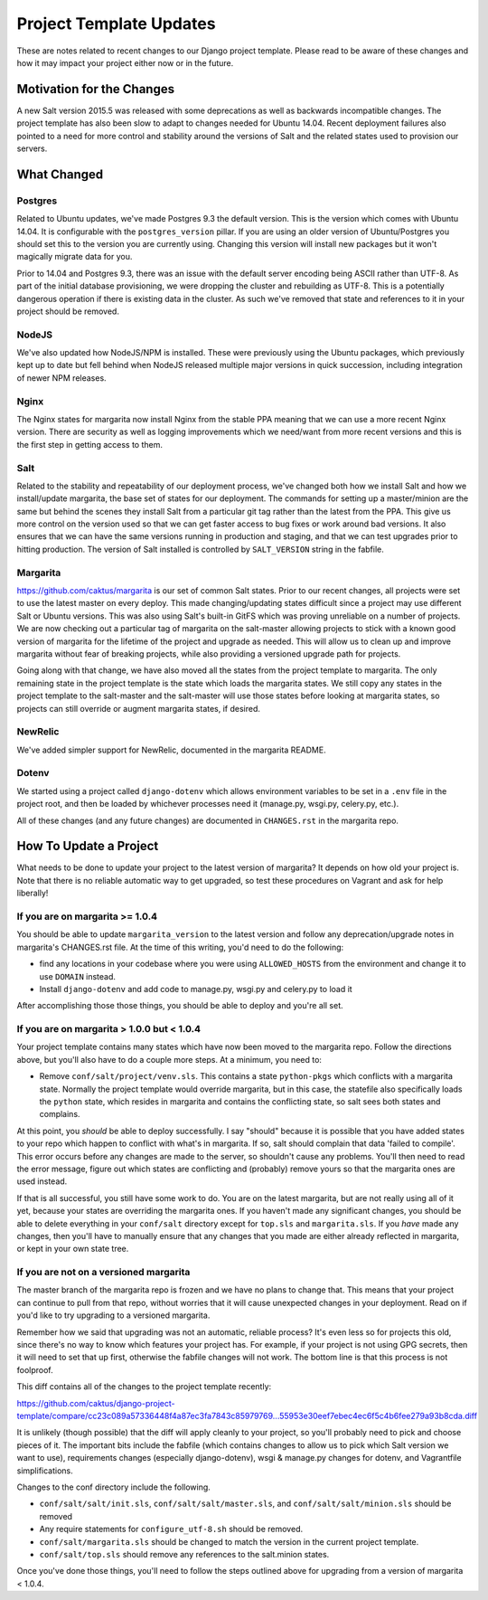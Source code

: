 Project Template Updates
========================

These are notes related to recent changes to our Django project template. Please read to be aware of
these changes and how it may impact your project either now or in the future.

Motivation for the Changes
--------------------------

A new Salt version 2015.5 was released with some deprecations as well as backwards incompatible
changes. The project template has also been slow to adapt to changes needed for Ubuntu 14.04. Recent
deployment failures also pointed to a need for more control and stability around the versions of
Salt and the related states used to provision our servers.

What Changed
------------

Postgres
~~~~~~~~
Related to Ubuntu updates, we've made Postgres 9.3 the default version. This is the version which
comes with Ubuntu 14.04. It is configurable with the ``postgres_version`` pillar. If you are using an
older version of Ubuntu/Postgres you should set this to the version you are currently using.
Changing this version will install new packages but it won't magically migrate data for you.

Prior to 14.04 and Postgres 9.3, there was an issue with the default server encoding being ASCII
rather than UTF-8. As part of the initial database provisioning, we were dropping the cluster and
rebuilding as UTF-8. This is a potentially dangerous operation if there is existing data in the
cluster. As such we've removed that state and references to it in your project should be removed.

NodeJS
~~~~~~
We've also updated how NodeJS/NPM is installed. These were previously using the Ubuntu packages,
which previously kept up to date but fell behind when NodeJS released multiple major versions in
quick succession, including integration of newer NPM releases.

Nginx
~~~~~
The Nginx states for margarita now install Nginx from the stable PPA meaning that we can use a more
recent Nginx version. There are security as well as logging improvements which we need/want from
more recent versions and this is the first step in getting access to them.

Salt
~~~~
Related to the stability and repeatability of our deployment process, we've changed both how we
install Salt and how we install/update margarita, the base set of states for our deployment. The
commands for setting up a master/minion are the same but behind the scenes they install Salt from a
particular git tag rather than the latest from the PPA. This give us more control on the version
used so that we can get faster access to bug fixes or work around bad versions. It also ensures that
we can have the same versions running in production and staging, and that we can test upgrades prior
to hitting production. The version of Salt installed is controlled by ``SALT_VERSION`` string in the
fabfile.

Margarita
~~~~~~~~~
https://github.com/caktus/margarita is our set of common Salt states. Prior to our recent changes,
all projects were set to use the latest master on every deploy. This made changing/updating states
difficult since a project may use different Salt or Ubuntu versions. This was also using Salt's
built-in GitFS which was proving unreliable on a number of projects. We are now checking out a
particular tag of margarita on the salt-master allowing projects to stick with a known good version
of margarita for the lifetime of the project and upgrade as needed. This will allow us to clean up
and improve margarita without fear of breaking projects, while also providing a versioned upgrade
path for projects.

Going along with that change, we have also moved all the states from the project template to
margarita. The only remaining state in the project template is the state which loads the margarita
states. We still copy any states in the project template to the salt-master and the salt-master will
use those states before looking at margarita states, so projects can still override or augment
margarita states, if desired.

NewRelic
~~~~~~~~
We've added simpler support for NewRelic, documented in the margarita README.

Dotenv
~~~~~~
We started using a project called ``django-dotenv`` which allows environment variables to be set in a
``.env`` file in the project root, and then be loaded by whichever processes need it (manage.py,
wsgi.py, celery.py, etc.).

All of these changes (and any future changes) are documented in ``CHANGES.rst`` in the margarita repo.

How To Update a Project
-----------------------

What needs to be done to update your project to the latest version of margarita? It depends on how
old your project is. Note that there is no reliable automatic way to get upgraded, so test these
procedures on Vagrant and ask for help liberally!

If you are on margarita >= 1.0.4
~~~~~~~~~~~~~~~~~~~~~~~~~~~~~~~~

You should be able to update ``margarita_version`` to the latest version and follow any
deprecation/upgrade notes in margarita's CHANGES.rst file. At the time of this writing, you'd need
to do the following:

* find any locations in your codebase where you were using ``ALLOWED_HOSTS`` from the environment and
  change it to use ``DOMAIN`` instead.
* Install ``django-dotenv`` and add code to manage.py, wsgi.py and celery.py to load it

After accomplishing those those things, you should be able to deploy and you're all set.

If you are on margarita > 1.0.0 but < 1.0.4
~~~~~~~~~~~~~~~~~~~~~~~~~~~~~~~~~~~~~~~~~~~

Your project template contains many states which have now been moved to the margarita repo. Follow
the directions above, but you'll also have to do a couple more steps. At a minimum, you need to:

* Remove ``conf/salt/project/venv.sls``. This contains a state ``python-pkgs`` which conflicts with a
  margarita state. Normally the project template would override margarita, but in this case, the
  statefile also specifically loads the ``python`` state, which resides in margarita and contains
  the conflicting state, so salt sees both states and complains.

At this point, you *should* be able to deploy successfully. I say "should" because it is possible
that you have added states to your repo which happen to conflict with what's in margarita. If so,
salt should complain that data 'failed to compile'. This error occurs before any changes are made to
the server, so shouldn't cause any problems. You'll then need to read the error message, figure out
which states are conflicting and (probably) remove yours so that the margarita ones are used
instead.

If that is all successful, you still have some work to do. You are on the latest margarita, but are
not really using all of it yet, because your states are overriding the margarita ones. If you
haven't made any significant changes, you should be able to delete everything in your ``conf/salt``
directory except for ``top.sls`` and ``margarita.sls``. If you *have* made any changes, then you'll have
to manually ensure that any changes that you made are either already reflected in margarita, or kept
in your own state tree.

If you are not on a versioned margarita
~~~~~~~~~~~~~~~~~~~~~~~~~~~~~~~~~~~~~~~

The master branch of the margarita repo is frozen and we have no plans to change that. This means
that your project can continue to pull from that repo, without worries that it will cause unexpected
changes in your deployment. Read on if you'd like to try upgrading to a versioned margarita.

Remember how we said that upgrading was not an automatic, reliable process? It's even less so for
projects this old, since there's no way to know which features your project has. For example, if
your project is not using GPG secrets, then it will need to set that up first, otherwise the fabfile
changes will not work. The bottom line is that this process is not foolproof.

This diff contains all of the changes to the project template recently:

https://github.com/caktus/django-project-template/compare/cc23c089a57336448f4a87ec3fa7843c85979769...55953e30eef7ebec4ec6f5c4b6fee279a93b8cda.diff

It is unlikely (though possible) that the diff will apply cleanly to your project, so you'll
probably need to pick and choose pieces of it. The important bits include the fabfile (which
contains changes to allow us to pick which Salt version we want to use), requirements changes
(especially django-dotenv), wsgi & manage.py changes for dotenv, and Vagrantfile simplifications.

Changes to the conf directory include the following.

* ``conf/salt/salt/init.sls``, ``conf/salt/salt/master.sls``, and ``conf/salt/salt/minion.sls``
  should be removed
* Any require statements for ``configure_utf-8.sh`` should be removed.
* ``conf/salt/margarita.sls`` should be changed to match the version in the current project template.
* ``conf/salt/top.sls`` should remove any references to the salt.minion states.

Once you've done those things, you'll need to follow the steps outlined above for upgrading from a
version of margarita < 1.0.4.
